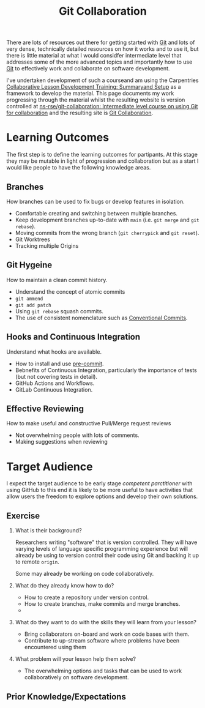 :PROPERTIES:
:ID:       09da049c-9288-4856-af3e-e67de566588b
:END:
#+TITLE: Git Collaboration
#+FILETAGS: :git:teaching:collaboration:

There are lots of resources out there for getting started with [[id:0859ef9e-834d-4e84-8e67-fa7593a61e0b][Git]] and lots of very dense, technically detailed
resources on how it works and to use it, but there is little material at what I would considfer intermediate level that
addresses some of the more advanced topics and importantly how to use [[id:0859ef9e-834d-4e84-8e67-fa7593a61e0b][Git]] to effectively work and collaborate on
software development.

I've undertaken development of such a courseand am using the Carpentries [[https://carpentries.github.io/lesson-development-training/][Collaborative Lesson Development Training:
Summaryand Setup]] as a framework to develop the material. This page documents my work progressing through the material
whilst the resulting website is version controlled at  [[https://github.com/ns-rse/git-collaboration][ns-rse/git-collaboration: Intermediate level
course on using Git for collaboration]] and the resulting site is [[https://ns-rse.github.io/git-collaboration/][Git Collaboration]].

* Learning Outcomes

The first step is to define the learning outcomes for partipants. At this stage they may be mutable in light of
progression and collaboration but as a start I would like people to have the following knowledge areas.

** Branches
How branches can be used to fix bugs or develop features in isolation.
+ Comfortable creating and switching between multiple branches.
+ Keep development branches up-to-date with ~main~ (i.e. ~git merge~ and ~git rebase~).
+ Moving commits from the wrong branch (~git cherrypick~ and ~git reset~).
+ Git Worktrees
+ Tracking multiple Origins

** Git Hygeine
How to maintain a clean commit history.

+ Understand the concept of atomic commits
+ ~git ammend~
+ ~git add patch~
+ Using ~git rebase~ squash commits.
+ The use of consistent nomenclature such as [[https://www.conventionalcommits.org/en/v1.0.0/][Conventional Commits]].

** Hooks and Continuous Integration
Understand what hooks are available.
+ How to install and use [[https://pre-commit.com][pre-commit]].
+ Bebnefits of Continuous Integration, particularly the importance of tests (but not covering tests in detail).
+ GitHub Actions and Workflows.
+ GitLab Continuous Integration.

** Effective Reviewing
How to make useful and constructive Pull/Merge request reviews
+ Not overwhelming people with lots of comments.
+ Making suggestions when reviewing


* Target Audience

I expect the target audience to be early stage /competent parctitioner/ with using GitHub to this end it is likely to be
more useful to have activities that allow users the freedom to explore options and develop their own solutions.

** Exercise

1. What is their background?

   Researchers writing "software" that is version controlled. They will have varying levels of language specific
   programming experience but will already be using to version control their code using Git and backing it up to remote
   ~origin~.

   Some may already be working on code collaboratively.

2. What do they already know how to do?

   + How to create a repository under version control.
   + How to create branches, make commits and merge branches.
   +

3. What do they want to do with the skills they will learn from your lesson?

   + Bring collaborators on-board and work on code bases with them.
   + Contribute to up-stream software where problems have been encountered using them

4. What problem will your lesson help them solve?

   + The overwhelming options and tasks that can be used to work collaboratively on software development.

** Prior Knowledge/Expectations
